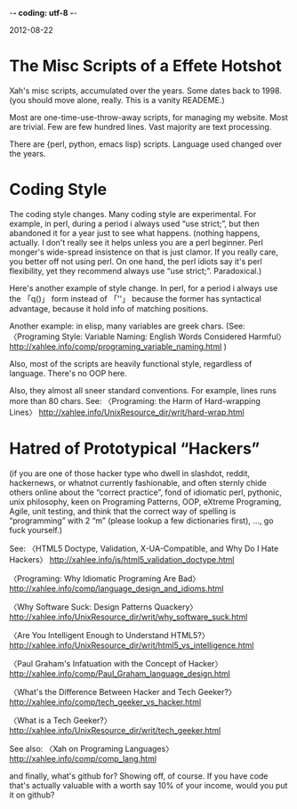 -*- coding: utf-8 -*-

2012-08-22

* The Misc Scripts of a Effete Hotshot

Xah's misc scripts, accumulated over the years. Some dates back to 1998. (you should move alone, really. This is a vanity READEME.)

Most are one-time-use-throw-away scripts, for managing my website. Most are trivial. Few are few hundred lines. Vast majority are text processing.

There are {perl, python, emacs lisp} scripts. Language used changed over the years.

* Coding Style

The coding style changes. Many coding style are experimental. For example, in perl, during a period i always used “use strict;”, but then abandoned it for a year just to see what happens. (nothing happens, actually. I don't really see it helps unless you are a perl beginner. Perl monger's wide-spread insistence on that is just clamor. If you really care, you better off not using perl. On one hand, the perl idiots say it's perl flexibility, yet they recommend always use “use strict;”. Paradoxical.)

Here's another example of style change. In perl, for a period i always use the 「q()」 form instead of 「''」 because the former has syntactical advantage, because it hold info of matching positions.

Another example: in elisp, many variables are greek chars. (See: 
〈Programing Style: Variable Naming: English Words Considered Harmful〉
http://xahlee.info/comp/programing_variable_naming.html
)

Also, most of the scripts are heavily functional style, regardless of language. There's no OOP here.

Also, they almost all sneer standard conventions. For example, lines runs more than 80 chars. See:
〈Programing: the Harm of Hard-wrapping Lines〉
http://xahlee.info/UnixResource_dir/writ/hard-wrap.html

* Hatred of Prototypical “Hackers”

(if you are one of those hacker type who dwell in slashdot, reddit, hackernews, or whatnot currently fashionable, and often sternly chide others online about the “correct practice”, fond of idiomatic perl, pythonic, unix philosophy, keen on Programing Patterns, OOP, eXtreme Programing, Agile, unit testing, and think that the correct way of spelling is “programming” with 2 “m” (please lookup a few dictionaries first),  …, go fuck yourself.)

See:
〈HTML5 Doctype, Validation, X-UA-Compatible, and Why Do I Hate Hackers〉
http://xahlee.info/js/html5_validation_doctype.html

〈Programing: Why Idiomatic Programing Are Bad〉
http://xahlee.info/comp/language_design_and_idioms.html

〈Why Software Suck: Design Patterns Quackery〉
http://xahlee.info/UnixResource_dir/writ/why_software_suck.html

〈Are You Intelligent Enough to Understand HTML5?〉
http://xahlee.info/UnixResource_dir/writ/html5_vs_intelligence.html

〈Paul Graham's Infatuation with the Concept of Hacker〉 http://xahlee.info/comp/Paul_Graham_language_design.html

〈What's the Difference Between Hacker and Tech Geeker?〉
http://xahlee.info/comp/tech_geeker_vs_hacker.html

〈What is a Tech Geeker?〉
http://xahlee.info/UnixResource_dir/writ/tech_geeker.html

See also:
〈Xah on Programing Languages〉
http://xahlee.info/comp/comp_lang.html

and finally, what's github for? Showing off, of course. If you have code that's actually valuable with a worth say 10% of your income, would you put it on github?

